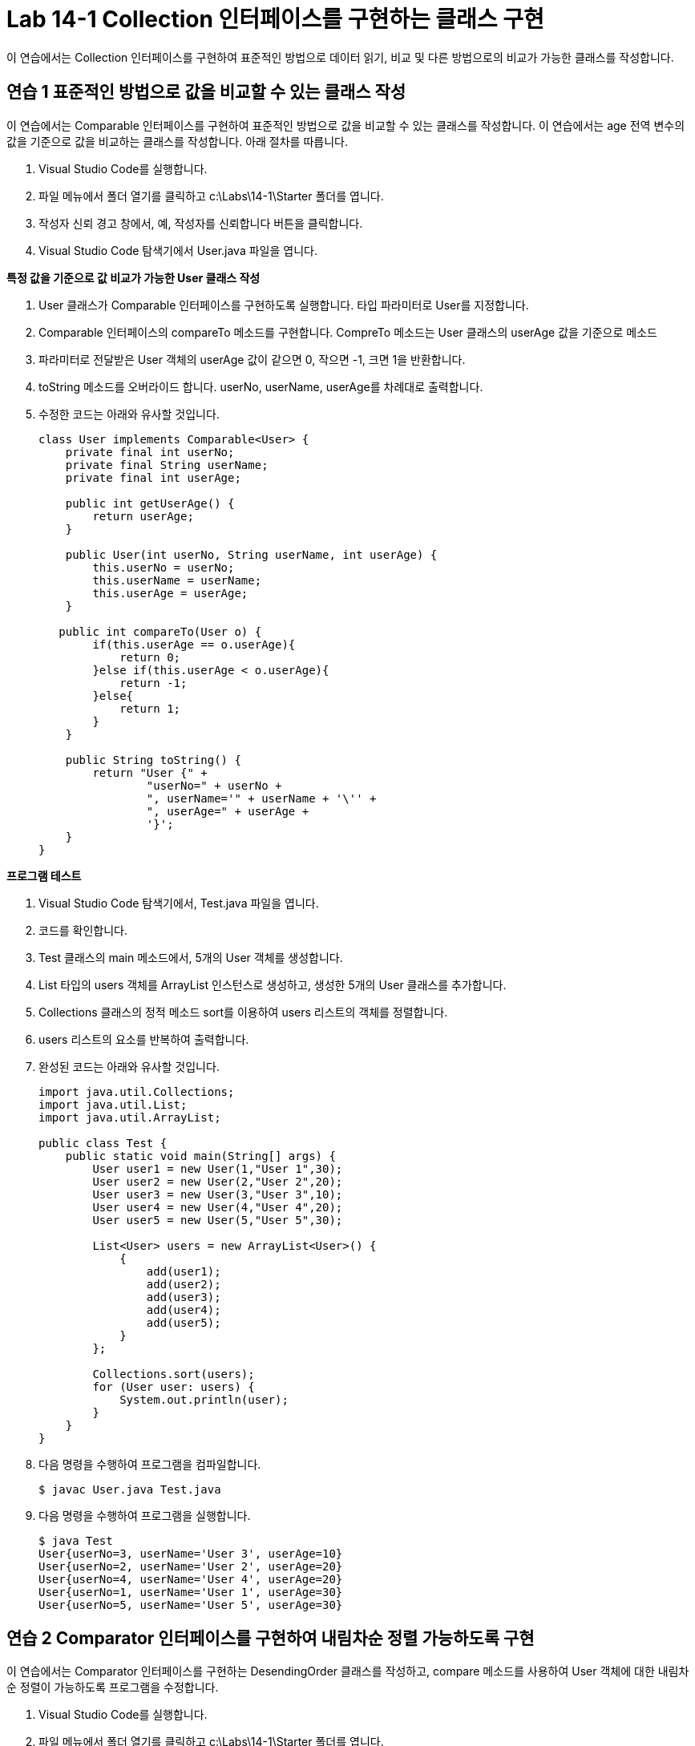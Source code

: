 = Lab 14-1 Collection 인터페이스를 구현하는 클래스 구현

이 연습에서는 Collection 인터페이스를 구현하여 표준적인 방법으로 데이터 읽기, 비교 및 다른 방법으로의 비교가 가능한 클래스를 작성합니다.

== 연습 1 표준적인 방법으로 값을 비교할 수 있는 클래스 작성

이 연습에서는 Comparable 인터페이스를 구현하여 표준적인 방법으로 값을 비교할 수 있는 클래스를 작성합니다. 이 연습에서는 age 전역 변수의 값을 기준으로 값을 비교하는 클래스를 작성합니다. 아래 절차를 따릅니다.

1. Visual Studio Code를 실행합니다.
2. 파일 메뉴에서 폴더 열기를 클릭하고 c:\Labs\14-1\Starter 폴더를 엽니다.
3. 작성자 신뢰 경고 창에서, 예, 작성자를 신뢰합니다 버튼을 클릭합니다.
4. Visual Studio Code 탐색기에서 User.java 파일을 엽니다.

*특정 값을 기준으로 값 비교가 가능한 User 클래스 작성*

1. User 클래스가 Comparable 인터페이스를 구현하도록 실행합니다. 타입 파라미터로 User를 지정합니다.
2. Comparable 인터페이스의 compareTo 메소드를 구현합니다. CompreTo 메소드는 User 클래스의 userAge 값을 기준으로 메소드 
3. 파라미터로 전달받은 User 객체의 userAge 값이 같으면 0, 작으면 -1, 크면 1을 반환합니다.
4. toString 메소드를 오버라이드 합니다. userNo, userName, userAge를 차례대로 출력합니다.
5. 수정한 코드는 아래와 유사할 것입니다.
+
[source, java]
----
class User implements Comparable<User> {
    private final int userNo;
    private final String userName;
    private final int userAge;

    public int getUserAge() {
        return userAge;
    }

    public User(int userNo, String userName, int userAge) {
        this.userNo = userNo;
        this.userName = userName;
        this.userAge = userAge;
    }

   public int compareTo(User o) {
        if(this.userAge == o.userAge){
            return 0;
        }else if(this.userAge < o.userAge){
            return -1;
        }else{
            return 1;
        }
    }

    public String toString() {
        return "User {" +
                "userNo=" + userNo +
                ", userName='" + userName + '\'' +
                ", userAge=" + userAge +
                '}';
    }
}
----

*프로그램 테스트*

1. Visual Studio Code 탐색기에서, Test.java 파일을 엽니다.
2. 코드를 확인합니다.
3. Test 클래스의 main 메소드에서, 5개의 User 객체를 생성합니다.
4. List 타입의 users 객체를 ArrayList 인스턴스로 생성하고, 생성한 5개의 User 클래스를 추가합니다.
5. Collections 클래스의 정적 메소드 sort를 이용하여 users 리스트의 객체를 정렬합니다.
6. users 리스트의 요소를 반복하여 출력합니다.
7. 완성된 코드는 아래와 유사할 것입니다.
+
[source, java]
----
import java.util.Collections;
import java.util.List;
import java.util.ArrayList;

public class Test {
    public static void main(String[] args) {
        User user1 = new User(1,"User 1",30);
        User user2 = new User(2,"User 2",20);
        User user3 = new User(3,"User 3",10);
        User user4 = new User(4,"User 4",20);
        User user5 = new User(5,"User 5",30);

        List<User> users = new ArrayList<User>() {
            {
                add(user1);
                add(user2);
                add(user3);
                add(user4);
                add(user5);
            }
        };

        Collections.sort(users);
        for (User user: users) {
            System.out.println(user);
        }
    }
}
----
+
8. 다음 명령을 수행하여 프로그램을 컴파일합니다.
+
----
$ javac User.java Test.java
----
+
9. 다음 명령을 수행하여 프로그램을 실행합니다.
+
----
$ java Test
User{userNo=3, userName='User 3', userAge=10}
User{userNo=2, userName='User 2', userAge=20}
User{userNo=4, userName='User 4', userAge=20}
User{userNo=1, userName='User 1', userAge=30}
User{userNo=5, userName='User 5', userAge=30}
----

== 연습 2 Comparator 인터페이스를 구현하여 내림차순 정렬 가능하도록 구현

이 연습에서는 Comparator 인터페이스를 구현하는 DesendingOrder 클래스를 작성하고, compare 메소드를 사용하여 User 객체에 대한 내림차순 정렬이 가능하도록 프로그램을 수정합니다.

1. Visual Studio Code를 실행합니다.
2. 파일 메뉴에서 폴더 열기를 클릭하고 c:\Labs\14-1\Starter 폴더를 엽니다.
3. 작성자 신뢰 경고 창에서, 예, 작성자를 신뢰합니다 버튼을 클릭합니다.
4. Visual Studio Code 탐색기에서 DesendingOrder.java 파일을 엽니다.
5. Comparator 인터페이스를 구한하여 내림차순 정렬 가능하도록 수정
6. DesendingOrder 클래스가 Comparator 인터페이스를 구현하도록 수정하고 내림차순 정렬이 가능하도록 코드를 작성합니다.
7. Comparator 인터페이스의 compare 메소드를 구현하는 메소드를 작성합니다.
8. compare 메소드는 두 개의 User 객체를 파라미터로 받습니다.
9. 첫 번째 파라미터가 두 번째 파라미터보다 크면 -1을, 작으면 1을, 같으면 0을 반환합니다.
10. 완성한 코드는 아래와 유사할 것입니다.
+
[source, java]
----
import java.util.Comparator;

public class DesendingOrder implements Comparator<User> {
    public int compare(User o1, User o2) {
        if(o1.getUserAge() > o2.getUserAge()){
            return -1;
        }else if( o1.getUserAge() < o2.getUserAge()){
            return 1;
        }else {
            return 0;
        }
    }
}
----

*프로그램 테스트*

1. Visual Studio Code 탐색기에서 Test.java 파일을 엽니다.
2. Test 클래스의 main 메소드에서, Collection 클래스의 static 메소드 sort를 이용하여 정렬하는 메소드를 DesendingOrder 클래스를 사용하여 내림차순 정렬하도록 코드를 수정합니다.
+
[source, java]
----
Collections.sort(users, new DesendingOrder());
----
+
3. 다음 명령을 수행하여 프로그램을 컴파일합니다.
+
----
$ javac User.java Test.java DesendingOrder.java
----
+
4. 다음 명령을 수행하여 프로그램을 실행합니다.
+
----
> java Test
User {userNo=1, userName='User 1', userAge=30}
User {userNo=5, userName='User 5', userAge=30}
User {userNo=2, userName='User 2', userAge=20}
User {userNo=4, userName='User 4', userAge=20}
User {userNo=3, userName='User 3', userAge=10}
----

== 연습 3 Iterable 인터페이스를 구현하여 표준 방식으로 데이터를 읽을 수 있도록 수정

이 연습에서는 User 객체를 리스트로 저장하는 Users 클래스를 만들고, Users 클래스가 Iterable을 확장하여 표준 방식으로 읽을 수 있도록 생성합니다.

1. Visual Studio Code를 실행합니다.
2. 파일 메뉴에서 폴더 열기를 클릭하고 c:\Labs\14-1\Starter 폴더를 엽니다.
3. 작성자 신뢰 경고 창에서, 예, 작성자를 신뢰합니다 버튼을 클릭합니다.
4. Visual Studio Code 탐색기에서 Users.java 파일을 엽니다.

*Users 클래스가 User 리스트를 저장할 수 있도록 작성*

1. Users 클래스가 User 리스트를 저장할 수 있도록 작성합니다.
2. Users 클래스에 List 타입의 userList를 선언하고 ArrayList 인스턴스로 생성합니다.
3. Users 클래스에 User 타입의 user를 파라미터로 하는 addUser 메소드를 작성하고 userList 리스트에 인자로 전달받은 user를 추가하는 코드를 작성합니다.
4. 수정한 코드는 아래와 유사할 것입니다.
+
[source, java]
----
import java.util.List;
import java.util.ArrayList;
import java.util.Iterator;

public class Users {
    private List<User> userList = new ArrayList<User>();

    public void addUser(User user) {
        userList.add(user);
    }
}
----
+
5. Visual Studio Code에서 Test.java 파일을 엽니다.
6. Users 클래스를 생성하고 생성한 5개의 User 객체를 ArrayList가 아닌 Users 객체에 추가하는 코드를 작성하고, foreach 문을 사용해서 Users 객체에 추가된 User 객체를 출력하는 코드를 작성합니다.
7. 완성된 코드는 아래와 유사할 것입니다.
+
[source, java]
----
private static void main(String[] args) {
    User user1 = new User(1,"User 1",30);
    User user2 = new User(2,"User 2",20);
    User user3 = new User(3,"User 3",10);
    User user4 = new User(4,"User 4",20);
    User user5 = new User(5,"User 5",30);

    Users users = new Users();
    users.addUser(user1);
    users.addUser(user2);
    users.addUser(user3);
    users.addUser(user4);
    users.addUser(user5);

    for(User user: users) {
        System.out.println(user);
    }
}
----
+
8. 아래 명령을 수행하여 프로그램을 컴파일하고 오류를 확인합니다.
+
----
> javac *.java
Test.java:70: error: for-each not applicable to expression type
        for(User user: users) {
                       ^
  required: array or java.lang.Iterable
  found:    Users
1 error
----

*Iterable을 확장하도록 Users 클래스 수정*

1. Users 클래스가 Iterable 타입이 되도록 코드를 수정합니다.
a. Users 클래스가 Iterable 인터페이스를 구현하도록 코드를 수정합니다.
b. Users 클래스에서 Iterator를 return 타입으로 하는 iterator() 메소드를 구현하고 userList의 iterator 메소드를 호출하여 return 합니다.
2. 완성된 코드는 아래와 유사할 것입니다.
+
[source, java]
----
import java.util.List;
import java.util.ArrayList;
import java.util.Iterator;

public class Users implements Iterable<User> {
    private List<User> userList = new ArrayList<User>();

    public void addUser(User user) {
        userList.add(user);
    }

    public Iterator<User> iterator() {
        return this.userList.iterator();
    }
}
----
+
3. 아래 명령을 수행하여 프로그램을 컴파일 합니다.
+
----
> javac *.java
----
+
4. 아래 명령을 수행하여 Users 클래스가 foreach 문에서 동작하는 것을 확인합니다.
+
----
> java Test
User {userNo=1, userName='User 1', userAge=30}
User {userNo=2, userName='User 2', userAge=20}
User {userNo=3, userName='User 3', userAge=10}
User {userNo=4, userName='User 4', userAge=20}
User {userNo=5, userName='User 5', userAge=30}
----

---

link:./11_comparator.adoc[이전: Comparable 인터페이스] +
link:./13_chapter3_list.adoc[다음: List]